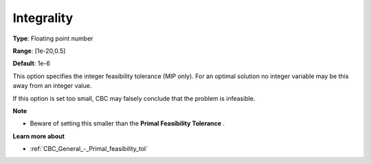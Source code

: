 .. _CBC_MIP_-_Integrality:


Integrality
===========



**Type**:	Floating point number	

**Range**:	[1e-20,0.5]	

**Default**:	1e-6	



This option specifies the integer feasibility tolerance (MIP only). For an optimal solution no integer variable may be this away from an integer value. 



If this option is set too small, CBC may falsely conclude that the problem is infeasible.



**Note** 

*	Beware of setting this smaller than the **Primal Feasibility Tolerance** .




**Learn more about** 

*	:ref:`CBC_General_-_Primal_feasibility_tol`  
